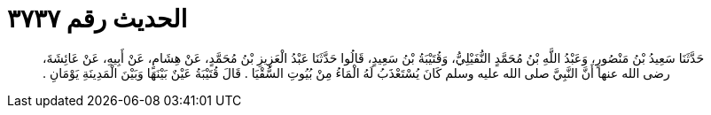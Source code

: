 
= الحديث رقم ٣٧٣٧

[quote.hadith]
حَدَّثَنَا سَعِيدُ بْنُ مَنْصُورٍ، وَعَبْدُ اللَّهِ بْنُ مُحَمَّدٍ النُّفَيْلِيُّ، وَقُتَيْبَةُ بْنُ سَعِيدٍ، قَالُوا حَدَّثَنَا عَبْدُ الْعَزِيزِ بْنُ مُحَمَّدٍ، عَنْ هِشَامٍ، عَنْ أَبِيهِ، عَنْ عَائِشَةَ، رضى الله عنها أَنَّ النَّبِيَّ صلى الله عليه وسلم كَانَ يُسْتَعْذَبُ لَهُ الْمَاءُ مِنْ بُيُوتِ السُّقْيَا ‏.‏ قَالَ قُتَيْبَةُ عَيْنٌ بَيْنَهَا وَبَيْنَ الْمَدِينَةِ يَوْمَانِ ‏.‏